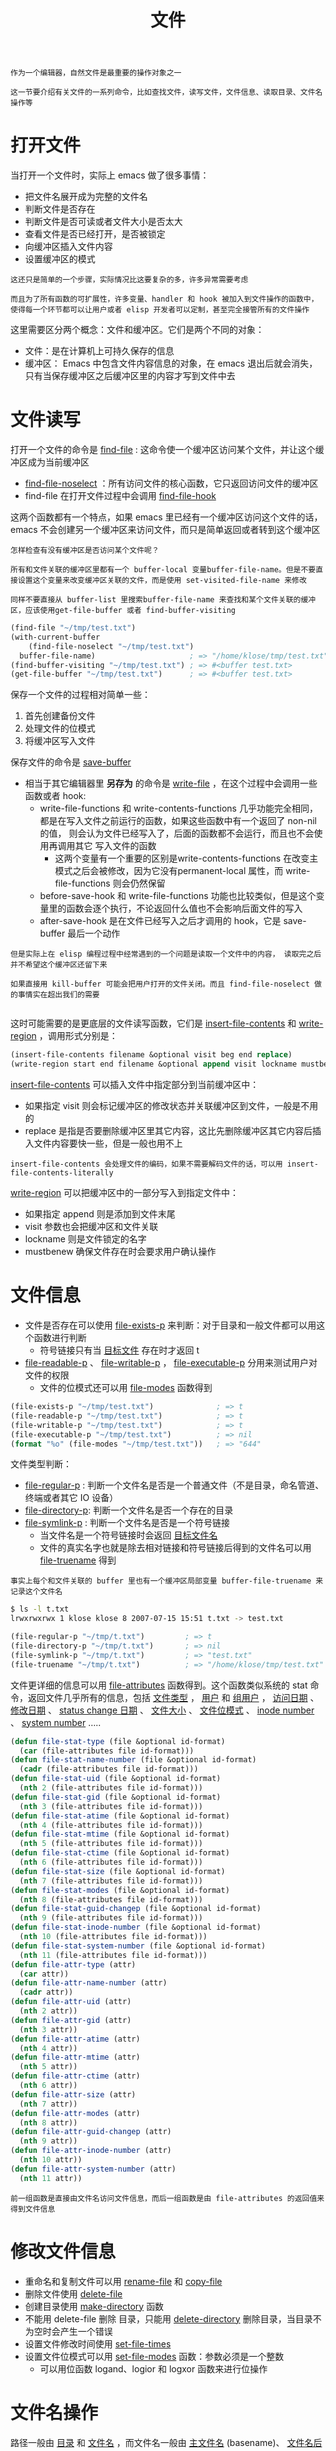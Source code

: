 #+TITLE: 文件
#+HTML_HEAD: <link rel="stylesheet" type="text/css" href="../css/main.css" />
#+HTML_LINK_UP: operation-objects.html   
#+HTML_LINK_HOME: ../elisp.html
#+OPTIONS: num:nil timestamp:nil ^:nil

#+BEGIN_EXAMPLE
  作为一个编辑器，自然文件是最重要的操作对象之一

  这一节要介绍有关文件的一系列命令，比如查找文件，读写文件，文件信息、读取目录、文件名操作等
#+END_EXAMPLE
* 打开文件 
  当打开一个文件时，实际上 emacs 做了很多事情：
  + 把文件名展开成为完整的文件名
  + 判断文件是否存在
  + 判断文件是否可读或者文件大小是否太大
  + 查看文件是否已经打开，是否被锁定
  + 向缓冲区插入文件内容
  + 设置缓冲区的模式

  #+BEGIN_EXAMPLE
    这还只是简单的一个步骤，实际情况比这要复杂的多，许多异常需要考虑

    而且为了所有函数的可扩展性，许多变量、handler 和 hook 被加入到文件操作的函数中，使得每一个环节都可以让用户或者 elisp 开发者可以定制，甚至完全接管所有的文件操作
  #+END_EXAMPLE

  这里需要区分两个概念：文件和缓冲区。它们是两个不同的对象：
  + 文件：是在计算机上可持久保存的信息
  + 缓冲区： Emacs 中包含文件内容信息的对象，在 emacs 退出后就会消失，只有当保存缓冲区之后缓冲区里的内容才写到文件中去
* 文件读写
  打开一个文件的命令是 _find-file_ : 这命令使一个缓冲区访问某个文件，并让这个缓冲区成为当前缓冲区
  + _find-file-noselect_ ：所有访问文件的核心函数，它只返回访问文件的缓冲区
  + find-file 在打开文件过程中会调用 _find-file-hook_ 

  这两个函数都有一个特点，如果 emacs 里已经有一个缓冲区访问这个文件的话，emacs 不会创建另一个缓冲区来访问文件，而只是简单返回或者转到这个缓冲区

  #+BEGIN_EXAMPLE
    怎样检查有没有缓冲区是否访问某个文件呢？

    所有和文件关联的缓冲区里都有一个 buffer-local 变量buffer-file-name。但是不要直接设置这个变量来改变缓冲区关联的文件，而是使用 set-visited-file-name 来修改

    同样不要直接从 buffer-list 里搜索buffer-file-name 来查找和某个文件关联的缓冲区，应该使用get-file-buffer 或者 find-buffer-visiting
  #+END_EXAMPLE

  #+BEGIN_SRC lisp 
  (find-file "~/tmp/test.txt")
  (with-current-buffer
      (find-file-noselect "~/tmp/test.txt")
    buffer-file-name)                     ; => "/home/klose/tmp/test.txt"
  (find-buffer-visiting "~/tmp/test.txt") ; => #<buffer test.txt>
  (get-file-buffer "~/tmp/test.txt")      ; => #<buffer test.txt>
  #+END_SRC

  保存一个文件的过程相对简单一些：
  1. 首先创建备份文件
  2. 处理文件的位模式
  3. 将缓冲区写入文件

  保存文件的命令是 _save-buffer_ 
  + 相当于其它编辑器里 *另存为* 的命令是 _write-file_ ，在这个过程中会调用一些函数或者 hook: 
    + write-file-functions 和 write-contents-functions 几乎功能完全相同，都是在写入文件之前运行的函数，如果这些函数中有一个返回了 non-nil 的值， 则会认为文件已经写入了，后面的函数都不会运行，而且也不会使用再调用其它 写入文件的函数
      + 这两个变量有一个重要的区别是write-contents-functions 在改变主模式之后会被修改，因为它没有permanent-local 属性，而 write-file-functions 则会仍然保留
    + before-save-hook 和 write-file-functions 功能也比较类似，但是这个变量里的函数会逐个执行，不论返回什么值也不会影响后面文件的写入
    + after-save-hook 是在文件已经写入之后才调用的 hook，它是 save-buffer 最后一个动作

  #+BEGIN_EXAMPLE
    但是实际上在 elisp 编程过程中经常遇到的一个问题是读取一个文件中的内容， 读取完之后并不希望这个缓冲区还留下来

    如果直接用 kill-buffer 可能会把用户打开的文件关闭。而且 find-file-noselect 做的事情实在超出我们的需要

  #+END_EXAMPLE
  这时可能需要的是更底层的文件读写函数，它们是 _insert-file-contents_ 和 _write-region_ ，调用形式分别是：

  #+BEGIN_SRC lisp 
  (insert-file-contents filename &optional visit beg end replace)
  (write-region start end filename &optional append visit lockname mustbenew)
  #+END_SRC
  _insert-file-contents_ 可以插入文件中指定部分到当前缓冲区中：
  + 如果指定 visit 则会标记缓冲区的修改状态并关联缓冲区到文件，一般是不用的
  + replace 是指是否要删除缓冲区里其它内容，这比先删除缓冲区其它内容后插入文件内容要快一些，但是一般也用不上

  #+BEGIN_EXAMPLE
  insert-file-contents 会处理文件的编码，如果不需要解码文件的话，可以用 insert-file-contents-literally 
  #+END_EXAMPLE

  _write-region_ 可以把缓冲区中的一部分写入到指定文件中：
  + 如果指定 append 则是添加到文件末尾
  + visit 参数也会把缓冲区和文件关联
  + lockname 则是文件锁定的名字
  + mustbenew 确保文件存在时会要求用户确认操作
* 文件信息
  + 文件是否存在可以使用 _file-exists-p_ 来判断：对于目录和一般文件都可以用这个函数进行判断
    + 符号链接只有当 _目标文件_ 存在时才返回 t 
  + _file-readable-p_ 、 _file-writable-p_ ， _file-executable-p_ 分用来测试用户对文件的权限
    + 文件的位模式还可以用 _file-modes_ 函数得到

  #+BEGIN_SRC lisp 
  (file-exists-p "~/tmp/test.txt")              ; => t
  (file-readable-p "~/tmp/test.txt")            ; => t
  (file-writable-p "~/tmp/test.txt")            ; => t
  (file-executable-p "~/tmp/test.txt")          ; => nil
  (format "%o" (file-modes "~/tmp/test.txt"))   ; => "644"
  #+END_SRC

  文件类型判断：
  + _file-regular-p_ : 判断一个文件名是否是一个普通文件（不是目录，命名管道、终端或者其它 IO 设备）
  + _file-directory-p_: 判断一个文件名是否一个存在的目录
  + _file-symlink-p_ : 判断一个文件名是否是一个符号链接
    + 当文件名是一个符号链接时会返回 _目标文件名_ 
    + 文件的真实名字也就是除去相对链接和符号链接后得到的文件名可以用 _file-truename_ 得到

  #+BEGIN_EXAMPLE
  事实上每个和文件关联的 buffer 里也有一个缓冲区局部变量 buffer-file-truename 来记录这个文件名
  #+END_EXAMPLE

  #+BEGIN_SRC sh 
$ ls -l t.txt
lrwxrwxrwx 1 klose klose 8 2007-07-15 15:51 t.txt -> test.txt
  #+END_SRC

  #+BEGIN_SRC lisp 
  (file-regular-p "~/tmp/t.txt")         ; => t
  (file-directory-p "~/tmp/t.txt")       ; => nil
  (file-symlink-p "~/tmp/t.txt")         ; => "test.txt"
  (file-truename "~/tmp/t.txt")          ; => "/home/klose/tmp/test.txt"
  #+END_SRC

  文件更详细的信息可以用 _file-attributes_ 函数得到。这个函数类似系统的 stat 命令，返回文件几乎所有的信息，包括 _文件类型_ ， _用户_ 和 _组用户_ ， _访问日期_ 、 _修改日期_ 、 _status change 日期_ 、 _文件大小_ 、 _文件位模式_ 、 _inode number_ 、 _system number_ .....

  #+BEGIN_SRC lisp 
  (defun file-stat-type (file &optional id-format)
    (car (file-attributes file id-format)))
  (defun file-stat-name-number (file &optional id-format)
    (cadr (file-attributes file id-format)))
  (defun file-stat-uid (file &optional id-format)
    (nth 2 (file-attributes file id-format)))
  (defun file-stat-gid (file &optional id-format)
    (nth 3 (file-attributes file id-format)))
  (defun file-stat-atime (file &optional id-format)
    (nth 4 (file-attributes file id-format)))
  (defun file-stat-mtime (file &optional id-format)
    (nth 5 (file-attributes file id-format)))
  (defun file-stat-ctime (file &optional id-format)
    (nth 6 (file-attributes file id-format)))
  (defun file-stat-size (file &optional id-format)
    (nth 7 (file-attributes file id-format)))
  (defun file-stat-modes (file &optional id-format)
    (nth 8 (file-attributes file id-format)))
  (defun file-stat-guid-changep (file &optional id-format)
    (nth 9 (file-attributes file id-format)))
  (defun file-stat-inode-number (file &optional id-format)
    (nth 10 (file-attributes file id-format)))
  (defun file-stat-system-number (file &optional id-format)
    (nth 11 (file-attributes file id-format)))
  (defun file-attr-type (attr)
    (car attr))
  (defun file-attr-name-number (attr)
    (cadr attr))
  (defun file-attr-uid (attr)
    (nth 2 attr))
  (defun file-attr-gid (attr)
    (nth 3 attr))
  (defun file-attr-atime (attr)
    (nth 4 attr))
  (defun file-attr-mtime (attr)
    (nth 5 attr))
  (defun file-attr-ctime (attr)
    (nth 6 attr))
  (defun file-attr-size (attr)
    (nth 7 attr))
  (defun file-attr-modes (attr)
    (nth 8 attr))
  (defun file-attr-guid-changep (attr)
    (nth 9 attr))
  (defun file-attr-inode-number (attr)
    (nth 10 attr))
  (defun file-attr-system-number (attr)
    (nth 11 attr))
  #+END_SRC

  #+BEGIN_EXAMPLE
  前一组函数是直接由文件名访问文件信息，而后一组函数是由 file-attributes 的返回值来得到文件信息
  #+END_EXAMPLE
* 修改文件信息
  + 重命名和复制文件可以用 _rename-file_ 和 _copy-file_
  + 删除文件使用 _delete-file_
  + 创建目录使用 _make-directory_ 函数
  + 不能用 delete-file 删除 目录，只能用 _delete-directory_ 删除目录，当目录不为空时会产生一个错误
  + 设置文件修改时间使用 _set-file-times_
  + 设置文件位模式可以用 _set-file-modes_ 函数：参数必须是一个整数
    + 可以用位函数 logand、logior 和 logxor 函数来进行位操作 
* 文件名操作
  路径一般由 _目录_ 和 _文件名_ ，而文件名一般由 _主文件名_ (basename)、 _文件名后缀_ 和 _版本号_ 构成。 Emacs 有一系列函数来得到路径中的不同部分：

  #+BEGIN_SRC lisp 
  (file-name-directory "~/tmp/test.txt")      ; => "~/tmp/"
  (file-name-nondirectory "~/tmp/test.txt")   ; => "test.txt"
  (file-name-sans-extension "~/tmp/test.txt") ; => "~/tmp/test"
  (file-name-extension "~/tmp/test.txt")      ; => "txt"
  (file-name-sans-versions "~/tmp/test.txt~") ; => "~/tmp/test.txt"
  (file-name-sans-versions "~/tmp/test.txt.~1~") ; => "~/tmp/test.txt"
  #+END_SRC

  #+BEGIN_EXAMPLE
  虽然 MSWin 的文件名使用的路径分隔符不同，但是这里介绍的函数都能用于 MSWin 形式的文件名，只是返回的文件名都是 Unix 形式了
  #+END_EXAMPLE

  路径如果是从根目录开始的称为是绝对路径：
  + 测试一个路径是否是绝对路径使用 _file-name-absolute-p_ 
    + 如果在 Unix 或 GNU/Linux 系统，以 ~ 开头的路径也是绝对路径
    + 在 MSWin 上，以 "/" 、 "\"、"X:" 开头的路径都是绝对路径
  + 如果不是绝对路径，可以使用 _expand-file-name_ 来得到绝对路径
  + 把一个绝对路径转换成相对某个路径的相对路径的可以用 _file-relative-name_ 函数 

  #+BEGIN_SRC lisp 
  (file-name-absolute-p "~rms/foo")       ; => t
  (file-name-absolute-p "/user/rms/foo")  ; => t
  (expand-file-name "foo")                ; => "/home/klose/foo"
  (expand-file-name "foo" "/usr/spool/")  ; => "/usr/spool/foo"
  (file-relative-name "/foo/bar" "/foo/") ; => "bar"
  (file-relative-name "/foo/bar" "/hack/") ; => "../foo/bar"
  #+END_SRC
  对于目录，如果要将其作为目录，也就是确保它是以路径分隔符结束，可以用 _file-name-as-directory_ 
  #+BEGIN_EXAMPLE
  不要用 (concat dir "/") 来转换，这会有移植问题
  #+END_EXAMPLE
  和它相对应的函数是 _directory-file-name_

  #+BEGIN_SRC lisp 
  (file-name-as-directory "~rms/lewis")   ; => "~rms/lewis/"
  (directory-file-name "~lewis/")         ; => "~lewis"
  #+END_SRC

  如果要得到所在系统使用的文件名，可以用 _convert-standard-filename_

  #+BEGIN_SRC lisp 
  (convert-standard-filename "c:/windows")  ;=> "c:\\windows"
  #+END_SRC

  #+BEGIN_EXAMPLE
  比如 在 MSWin 系统上，可以用这个函数返回用 "\" 分隔的文件名
  #+END_EXAMPLE
* 临时文件
  + 如果需要产生一个临时文件，可以使用 _make-temp-file_
    + 这个函数按给定前缀产生一个不和现有文件冲突的文件，并返回它的文件名
    + 如果给定的名字是一个相对文件名，则产生的文件名会用 _temporary-file-directory_  进行扩展
      + 也可以用这个函数产生一个临时文件夹
  + 如果只想产生一个不存在的文件名，可以用 _make-temp-name_ 函数

  #+BEGIN_SRC lisp 
  (make-temp-file "foo")                  ; => "/tmp/foo5611dxf"
  (make-temp-name "foo")                  ; => "foo5611q7l"
  #+END_SRC
* 读取目录内容
  可以用 _directory-files_ 来得到某个目录中的全部或者符合某个正则表达式的文件名：

  #+BEGIN_SRC lisp 
  (directory-files "~/tmp/dir/")
  ;; =>
  ;; ("#foo.el#" "." ".#foo.el" ".." "foo.el" "t.pl" "t2.pl")
  (directory-files "~/tmp/dir/" t)
  ;; =>
  ;; ("/home/ywb/tmp/dir/#foo.el#"
  ;;  "/home/ywb/tmp/dir/."
  ;;  "/home/ywb/tmp/dir/.#foo.el"
  ;;  "/home/ywb/tmp/dir/.."
  ;;  "/home/ywb/tmp/dir/foo.el"
  ;;  "/home/ywb/tmp/dir/t.pl"
  ;;  "/home/ywb/tmp/dir/t2.pl")
  (directory-files "~/tmp/dir/" nil "\\.pl$") ; => ("t.pl" "t2.pl")
  #+END_SRC

  + _directory-files-and-attributes_ 和 directory-files 相似，但是返回的列表 中包含了 file-attributes 得到的信息
  + _file-name-all-versions_ 用于得到某个文件在目录中的所有版本
  + _file-expand-wildcards_ 可以用通配符来得到目录中的文件列表
* 文件Handle 
  #+BEGIN_EXAMPLE
    如果不把文件局限在存储在本地机器上的信息，而且有一套基本的文件操作，比如判断文件是否存在、打开文件、保存文件、得到目录内容之类，那远程的文件和本地文件的差别也仅在于文件名表示方法不同而已

    在 Emacs 里，底层的文件操作函数都可以托管给 elisp 中的函数，这样只要用 elisp 实现了某种类型文件的基本操作，就能像编辑本地文件一样编辑其它类型文件了
  #+END_EXAMPLE
  决定何种类型的文件名使用什么方式来操作是在 _file-name-handler-alist_ 变量定义的。它是由形如 _(REGEXP . HANDLER)_ 的列表。如果文件名匹配这个 REGEXP 则使用 HANDLER 来进行相应的文件操作。这里所说的文件操作，具体的来说有这些函数：

  #+BEGIN_SRC lisp 
  `access-file', `add-name-to-file', `byte-compiler-base-file-name',
  `copy-file', `delete-directory', `delete-file',
  `diff-latest-backup-file', `directory-file-name', `directory-files',
  `directory-files-and-attributes', `dired-call-process',
  `dired-compress-file', `dired-uncache',
  `expand-file-name', `file-accessible-directory-p', `file-attributes',
  `file-directory-p', `file-executable-p', `file-exists-p',
  `file-local-copy', `file-remote-p', `file-modes',
  `file-name-all-completions', `file-name-as-directory',
  `file-name-completion', `file-name-directory', `file-name-nondirectory',
  `file-name-sans-versions', `file-newer-than-file-p',
  `file-ownership-preserved-p', `file-readable-p', `file-regular-p',
  `file-symlink-p', `file-truename', `file-writable-p',
  `find-backup-file-name', `find-file-noselect',
  `get-file-buffer', `insert-directory', `insert-file-contents',
  `load', `make-auto-save-file-name', `make-directory',
  `make-directory-internal', `make-symbolic-link',
  `rename-file', `set-file-modes', `set-file-times',
  `set-visited-file-modtime', `shell-command', `substitute-in-file-name',
  `unhandled-file-name-directory', `vc-registered',
  `verify-visited-file-modtime',
  `write-region' 
  #+END_SRC
  在 HANDLE 里，可以只接管部分的文件操作，其它仍交给 emacs 原来的函数来完成

  #+BEGIN_EXAMPLE
    举一个简单的例子。比如最新版本的 emacs 把 *scratch* 的 auto-save-mode 打开了

    如果你不想这个缓冲区的自动保存的文件名散布得到处都是，可以想办法让这个缓冲区的自动保存文件放到指定的目录中

    刚好 make-auto-save-file-name 是在上面这个列表里的，但是不幸的是在函数定义里 make-auto-save-file-name 里不对不关联文件的缓冲区使用 handler

    继续往下看，发现生成保存文件名是使用了 expand-file-name 函数
  #+END_EXAMPLE

  一个解决方法就是：

  #+BEGIN_SRC lisp 
  (defun my-scratch-auto-save-file-name (operation &rest args)
    (if (and (eq operation 'expand-file-name)
	     (string= (car args) "#*scratch*#"))
	(expand-file-name (concat "~/.emacs.d/backup/" (car args)))
      (let ((inhibit-file-name-handlers
	     (cons 'my-scratch-auto-save-file-name
		   (and (eq inhibit-file-name-operation operation)
			inhibit-file-name-handlers)))
	    (inhibit-file-name-operation operation))
	(apply operation args))))
  #+END_SRC

  [[file:text.org][Next：文本]]

  [[file:window.org][Previous：窗口]]

  [[file:operation-objects.org][TOP：操作对象]]
